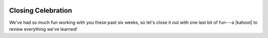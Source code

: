 .. image:: ../img/Technovation-yellow-gradient-background.png
    :width: 500
    :align: center


Closing Celebration
:::::::::::::::::::::::::::::::::::::::::::

| We've had so much fun working with you these past six weeks, so
 let's close it out with one last bit of fun---a |kahoot| to review
 everything we've learned!

.. |kahoot| raw:: html

    <a href="https://kahoot.it/" target=_blank>Kahoot</a>


.. raw:: html

    <div align="middle">
        <iframe src="https://kahoot.it/" width="600" height="400" allowfullscreen="true" mozallowfullscreen="true" webkitallowfullscreen="true"></iframe>
    </div>